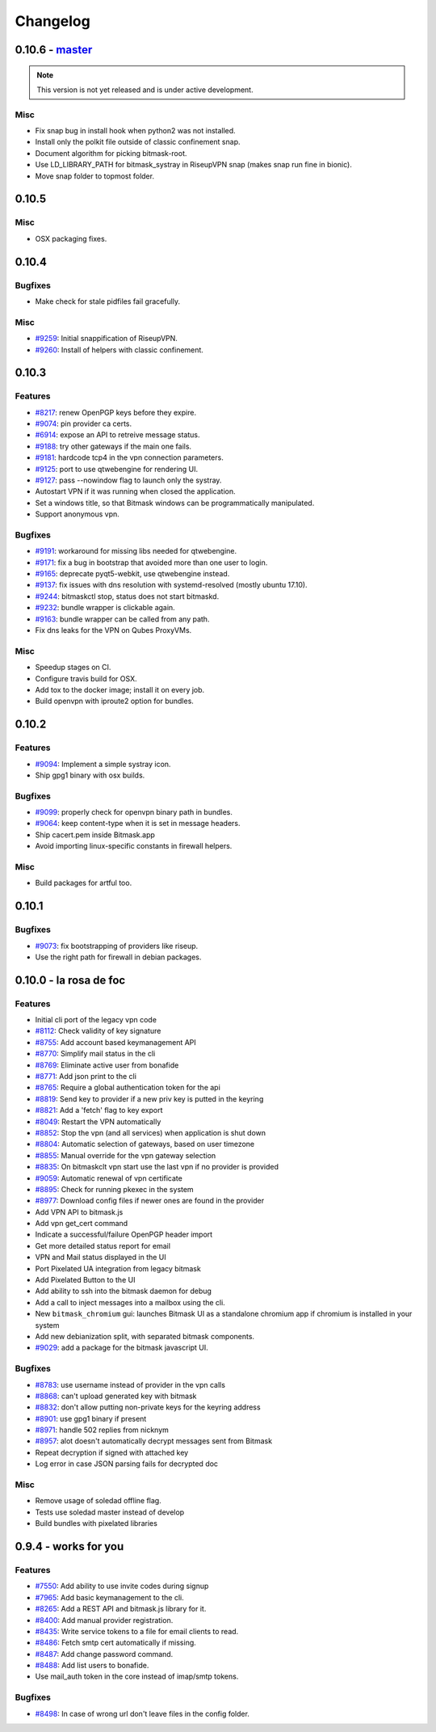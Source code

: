 Changelog
=====================

0.10.6 -  `master`_ 
-------------------------------
.. note:: This version is not yet released and is under active development.

Misc
~~~~
- Fix snap bug in install hook when python2 was not installed.
- Install only the polkit file outside of classic confinement snap.
- Document algorithm for picking bitmask-root.
- Use LD_LIBRARY_PATH for bitmask_systray in RiseupVPN snap (makes snap run fine in bionic).
- Move snap folder to topmost folder.


0.10.5
-------------------------------

Misc
~~~~

- OSX packaging fixes.

0.10.4
-------------------------------

Bugfixes
~~~~~~~~
- Make check for stale pidfiles fail gracefully.

Misc
~~~~
- `#9259 <https://0xacab.org/leap/bitmask-dev/issues/9259>`_: Initial snappification of RiseupVPN.
- `#9260 <https://0xacab.org/leap/bitmask-dev/issues/9259>`_: Install of helpers with classic confinement.


0.10.3
------------------------------

Features
~~~~~~~~
- `#8217 <https://0xacab.org/leap/bitmask-dev/issues/8217>`_: renew OpenPGP keys before they expire.
- `#9074 <https://0xacab.org/leap/bitmask-dev/issues/9074>`_: pin provider ca certs.
- `#6914 <https://0xacab.org/leap/bitmask-dev/issues/6914>`_: expose an API to retreive message status.
- `#9188 <https://0xacab.org/leap/bitmask-dev/issues/9188>`_: try other gateways if the main one fails.
- `#9181 <https://0xacab.org/leap/bitmask-dev/issues/9181>`_: hardcode tcp4 in the vpn connection parameters.
- `#9125 <https://0xacab.org/leap/bitmask-dev/issues/9125>`_: port to use qtwebengine for rendering UI.
- `#9127 <https://0xacab.org/leap/bitmask-dev/issues/9127>`_: pass --nowindow flag to launch only the systray.
- Autostart VPN if it was running when closed the application.
- Set a windows title, so that Bitmask windows can be programmatically manipulated.
- Support anonymous vpn.

Bugfixes
~~~~~~~~
- `#9191 <https://0xacab.org/leap/bitmask-dev/issues/9191>`_: workaround for missing libs needed for qtwebengine.
- `#9171 <https://0xacab.org/leap/bitmask-dev/issues/9171>`_: fix a bug in bootstrap that avoided more than one user to login.
- `#9165 <https://0xacab.org/leap/bitmask-dev/issues/9165>`_: deprecate pyqt5-webkit, use qtwebengine instead.
- `#9137 <https://0xacab.org/leap/bitmask-dev/issues/9137>`_: fix issues with dns resolution with systemd-resolved (mostly ubuntu 17.10).
- `#9244 <https://0xacab.org/leap/bitmask-dev/issues/9244>`_: bitmaskctl stop, status does not start bitmaskd.
- `#9232 <https://0xacab.org/leap/bitmask-dev/issues/9232>`_: bundle wrapper is clickable again.
- `#9163 <https://0xacab.org/leap/bitmask-dev/issues/9163>`_: bundle wrapper can be called from any path.
- Fix dns leaks for the VPN on Qubes ProxyVMs.

Misc
~~~~
- Speedup stages on CI.
- Configure travis build for OSX.
- Add tox to the docker image; install it on every job.
- Build openvpn with iproute2 option for bundles.

0.10.2
-------------------------------

Features
~~~~~~~~
- `#9094 <https://0xacab.org/leap/bitmask-dev/issues/9094>`_: Implement a simple systray icon.
- Ship gpg1 binary with osx builds.

Bugfixes
~~~~~~~~
- `#9099 <https://0xacab.org/leap/bitmask-dev/issues/9099>`_: properly check for openvpn binary path in bundles.
- `#9064 <https://0xacab.org/leap/bitmask-dev/issues/9064>`_: keep content-type when it is set in message headers.
- Ship cacert.pem inside Bitmask.app
- Avoid importing linux-specific constants in firewall helpers.

Misc
~~~~
- Build packages for artful too.

0.10.1
---------------------

Bugfixes
~~~~~~~~
- `#9073 <https://0xacab.org/leap/bitmask-dev/issues/9073>`_: fix bootstrapping of providers like riseup.
- Use the right path for firewall in debian packages.

0.10.0 - la rosa de foc
-----------------------

Features
~~~~~~~~
- Initial cli port of the legacy vpn code
- `#8112 <https://0xacab.org/leap/bitmask-dev/issues/8112>`_: Check validity of key signature
- `#8755 <https://0xacab.org/leap/bitmask-dev/issues/8755>`_: Add account based keymanagement API
- `#8770 <https://0xacab.org/leap/bitmask-dev/issues/8770>`_: Simplify mail status in the cli
- `#8769 <https://0xacab.org/leap/bitmask-dev/issues/8769>`_: Eliminate active user from bonafide
- `#8771 <https://0xacab.org/leap/bitmask-dev/issues/8771>`_: Add json print to the cli
- `#8765 <https://0xacab.org/leap/bitmask-dev/issues/8765>`_: Require a global authentication token for the api
- `#8819 <https://0xacab.org/leap/bitmask-dev/issues/8819>`_: Send key to provider if a new priv key is putted in the keyring
- `#8821 <https://0xacab.org/leap/bitmask-dev/issues/8821>`_: Add a 'fetch' flag to key export
- `#8049 <https://0xacab.org/leap/bitmask-dev/issues/8049>`_: Restart the VPN automatically
- `#8852 <https://0xacab.org/leap/bitmask-dev/issues/8852>`_: Stop the vpn (and all services) when application is shut down
- `#8804 <https://0xacab.org/leap/bitmask-dev/issues/8804>`_: Automatic selection of gateways, based on user timezone
- `#8855 <https://0xacab.org/leap/bitmask-dev/issues/8855>`_: Manual override for the vpn gateway selection
- `#8835 <https://0xacab.org/leap/bitmask-dev/issues/8835>`_: On bitmaskclt vpn start use the last vpn if no provider is provided
- `#9059 <https://0xacab.org/leap/bitmask-dev/issues/9059>`_: Automatic renewal of vpn certificate
- `#8895 <https://0xacab.org/leap/bitmask-dev/issues/8895>`_: Check for running pkexec in the system
- `#8977 <https://0xacab.org/leap/bitmask-dev/issues/8977>`_: Download config files if newer ones are found in the provider
- Add VPN API to bitmask.js
- Add vpn get_cert command
- Indicate a successful/failure OpenPGP header import
- Get more detailed status report for email
- VPN and Mail status displayed in the UI
- Port Pixelated UA integration from legacy bitmask
- Add Pixelated Button to the UI
- Add ability to ssh into the bitmask daemon for debug
- Add a call to inject messages into a mailbox using the cli.
- New ``bitmask_chromium`` gui: launches Bitmask UI as a standalone chromium app if chromium is installed in your system
- Add new debianization split, with separated bitmask components.
- `#9029 <https://0xacab.org/leap/bitmask-dev/issues/9029>`_: add a package for the bitmask javascript UI.

Bugfixes
~~~~~~~~
- `#8783 <https://0xacab.org/leap/bitmask-dev/issues/8783>`_: use username instead of provider in the vpn calls
- `#8868 <https://0xacab.org/leap/bitmask-dev/issues/8868>`_: can't upload generated key with bitmask
- `#8832 <https://0xacab.org/leap/bitmask-dev/issues/8832>`_: don't allow putting non-private keys for the keyring address
- `#8901 <https://0xacab.org/leap/bitmask-dev/issues/8901>`_: use gpg1 binary if present
- `#8971 <https://0xacab.org/leap/bitmask-dev/issues/8971>`_: handle 502 replies from nicknym
- `#8957 <https://0xacab.org/leap/bitmask-dev/issues/8957>`_: alot doesn't automatically decrypt messages sent from Bitmask
- Repeat decryption if signed with attached key
-  Log error in case JSON parsing fails for decrypted doc

Misc
~~~~
- Remove usage of soledad offline flag.
- Tests use soledad master instead of develop
- Build bundles with pixelated libraries


0.9.4 - works for you
---------------------

Features
~~~~~~~~
- `#7550 <https://leap.se/code/issues/7550>`_: Add ability to use invite codes during signup
- `#7965 <https://leap.se/code/issues/7965>`_: Add basic keymanagement to the cli.
- `#8265 <https://leap.se/code/issues/8265>`_: Add a REST API and bitmask.js library for it.
- `#8400 <https://leap.se/code/issues/8400>`_: Add manual provider registration.
- `#8435 <https://leap.se/code/issues/8435>`_: Write service tokens to a file for email clients to read.
- `#8486 <https://leap.se/code/issues/8486>`_: Fetch smtp cert automatically if missing.
- `#8487 <https://leap.se/code/issues/8487>`_: Add change password command.
- `#8488 <https://leap.se/code/issues/8488>`_: Add list users to bonafide.
- Use mail_auth token in the core instead of imap/smtp tokens.


Bugfixes
~~~~~~~~
- `#8498 <https://leap.se/code/issues/8498>`_: In case of wrong url don't leave files in the config folder.

.. _`master`: https://0xacab.org/leap/bitmask-dev
